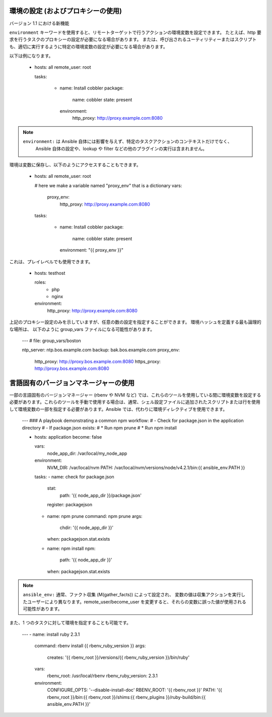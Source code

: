 .. _playbooks_environment:

環境の設定 (およびプロキシーの使用)
==================================================

バージョン 1.1 における新機能

``environment`` キーワードを使用すると、リモートターゲットで行うアクションの環境変数を設定できます。
たとえば、http 要求を行うタスクのプロキシーの設定が必要になる場合があります。
または、呼び出されるユーティリティーまたはスクリプトも、適切に実行するように特定の環境変数の設定が必要になる場合があります。

以下は例になります。

    - hosts: all
      remote_user: root

      tasks:

        - name: Install cobbler
          package:
            name: cobbler
            state: present
          environment:
            http_proxy: http://proxy.example.com:8080

.. note::
   ``environment:`` は Ansible 自体には影響を与えず、特定のタスクアクションのコンテキストだけでなく、
    Ansible 自体の設定や、lookup や filter などの他のプラグインの実行は含まれません。

環境は変数に保存し、以下のようにアクセスすることもできます。

    - hosts: all
      remote_user: root

      # here we make a variable named "proxy_env" that is a dictionary
      vars:
        proxy_env:
          http_proxy: http://proxy.example.com:8080

      tasks:

        - name: Install cobbler
          package:
            name: cobbler
            state: present
          environment: "{{ proxy_env }}"

これは、プレイレベルでも使用できます。

    - hosts: testhost

      roles:
         - php
         - nginx

      environment:
        http_proxy: http://proxy.example.com:8080

上記のプロキシー設定のみを示していますが、任意の数の設定を指定することができます。 環境ハッシュを定義する最も論理的な場所は、
以下のように group_vars ファイルになる可能性があります。

    ---
    # file: group_vars/boston

    ntp_server: ntp.bos.example.com
    backup: bak.bos.example.com
    proxy_env:
      http_proxy: http://proxy.bos.example.com:8080
      https_proxy: http://proxy.bos.example.com:8080


言語固有のバージョンマネージャーの使用
===============================================

一部の言語固有のバージョンマネージャー (rbenv や NVM など) では、これらのツールを使用している間に環境変数を設定する必要があります。これらのツールを手動で使用する場合は、通常、シェル設定ファイルに追加されたスクリプトまたは行を使用して環境変数の一部を指定する必要があります。Ansible では、代わりに環境ディレクティブを使用できます。

    ---
    ### A playbook demonstrating a common npm workflow:
    # - Check for package.json in the application directory
    # - If package.json exists:
    #   * Run npm prune
    #   * Run npm install

    - hosts: application
      become: false

      vars:
        node_app_dir: /var/local/my_node_app

      environment:
        NVM_DIR: /var/local/nvm
        PATH: /var/local/nvm/versions/node/v4.2.1/bin:{{ ansible_env.PATH }}

      tasks:
      - name: check for package.json
        stat:
          path: '{{ node_app_dir }}/package.json'
        register: packagejson

      - name: npm prune
        command: npm prune
        args:
          chdir: '{{ node_app_dir }}'
        when: packagejson.stat.exists

      - name: npm install
        npm:
          path: '{{ node_app_dir }}'
        when: packagejson.stat.exists

.. note::
   ``ansible_env:`` 通常、ファクト収集 (M(gather_facts)) によって設定され、
   変数の値は収集アクションを実行したユーザーにより異なります。remote_user/become_user を変更すると、それらの変数に誤った値が使用される可能性があります。

また、1 つのタスクに対して環境を指定することも可能です。

    ---
    - name: install ruby 2.3.1
      command: rbenv install {{ rbenv_ruby_version }}
      args:
        creates: '{{ rbenv_root }}/versions/{{ rbenv_ruby_version }}/bin/ruby'
      vars:
        rbenv_root: /usr/local/rbenv
        rbenv_ruby_version: 2.3.1
      environment:
        CONFIGURE_OPTS: '--disable-install-doc'
        RBENV_ROOT: '{{ rbenv_root }}'
        PATH: '{{ rbenv_root }}/bin:{{ rbenv_root }}/shims:{{ rbenv_plugins }}/ruby-build/bin:{{ ansible_env.PATH }}'
    
.. seealso::

   :ref:`playbooks_intro`
       Playbook の概要
   `ユーザーメーリングリスト <https://groups.google.com/group/ansible-devel>`_
       ご質問はございますか。 Google Group をご覧ください。
   `irc.freenode.net <http://irc.freenode.net>`_
       #ansible IRC chat channel
